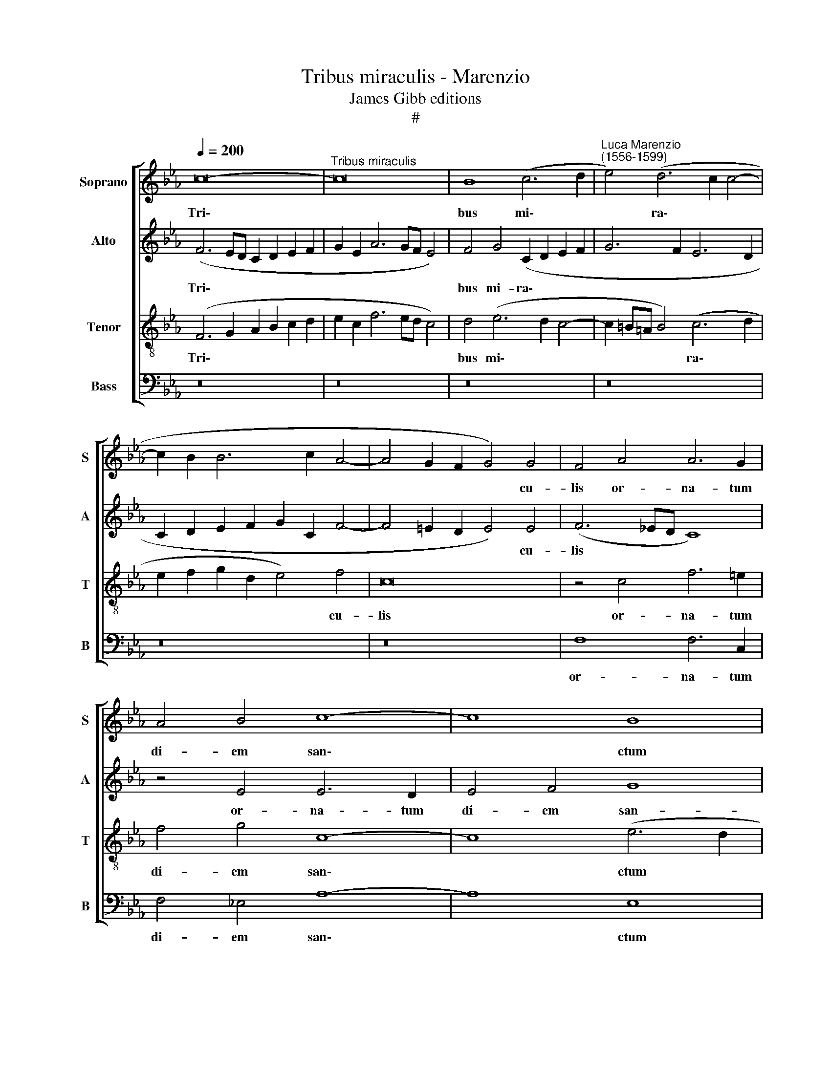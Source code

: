 X:1
T:Tribus miraculis - Marenzio
T:James Gibb editions
T:#
%%score [ 1 2 3 4 ]
L:1/8
Q:1/4=200
M:none
K:Eb
V:1 treble nm="Soprano" snm="S"
V:2 treble nm="Alto" snm="A"
V:3 treble-8 nm="Tenor" snm="T"
V:4 bass nm="Bass" snm="B"
V:1
 c16- |"^Tribus miraculis" c16 | B8 (c6 d2 |"^Luca Marenzio\n(1556-1599)" e4) (d6 c2 c4- | %4
w: Tri\-||bus mi\- *|* ra\- * *|
 c2 B2 B6 c2 A4- | A4 G2 F2 G4) G4 | F4 A4 A6 G2 | A4 B4 c8- | c8 B8 | A4 A4 G8- | G16 | =A12 B4 | %12
w: |* * * * cu-|lis or- na- tum|di- em san\-|* ctum|co- li- mus:||Ho- di-|
 B8 (f6 e2 | d2 c2 d4) B4 e4- | e4 c4 B6 c2 | B4 A4 (G2 F2 G2 A2 | B2 A2 A2 GF G6) G2 | F8 =A8- | %18
w: e stel\- *|* * * la Ma\-|* gos du- xit|ad prae- se\- * * *|* * * * * * pi-|um: Ho\-|
 A4 B4 B8- | B8 z8 | (B6 AG F2 E2 F4) | G8 z8 | (e6 dc B2 A2 B4) | c4 c4 c8 | c4 B8 B4 | =A8 z8 | %26
w: * di- e||vi\- * * * * *|num,|vi\- * * * * *|num ex a-|qua fa- ctum|est|
 z4 c4 (d2 c2 d2 e2 | d4) c4 B8 | z4 c4 f2 (e2 f2 g2 | f4 e8) d4 | (e6 d2 c8) | z4 G8 =A4 | %32
w: ad nup\- * * *|* ti- as,|ad nup\- * * *|* * ti-|as: * *|Ho- di-|
 B8 z4 c4 | d4 (B2 c2 d2 e2 f2 B2 | c2 d2 e6 dc d4) | (e2 f2 g2 e2 f8- | f8) z8 | z4 B8 c4 | %38
w: e in|Jor- da\- * * * * *||ne * * * *||a Jo-|
 (_d12 c2 B2 | A4 B4) c8- | c16 | =A16 | B8 z8 | B16 | G8 B6 B2 | B4 F4 G4 G4 | F4 B8 =A4 | B8 c8 | %48
w: an\- * *|* * ne||Chri-|stus,|Chri-|stus bap- ti-|za- ri vo- lu-|it ut sal-|va- ret|
 F8 z4 f4- | f4 =e4 f8 | g8 c8 | z4 c8 =A4 | =B4 (c6 B=A B4) | c8 z8[Q:1/4=220] ||[M:3/2] z8 z4 | %55
w: nos, ut|* sal- va-|ret nos,|ut sal-|va- ret * * *|nos.||
 c4 B4 (c4- | c4 B2 A2 G2 A2 | B2 c2) B8- | %58
w: Al- le- lu\-||* * ia,|
[M:3/2][Q:1/4=220][Q:1/4=220][Q:1/4=220][Q:1/4=220] B8 z4 | g4 f4 (g4- | g4 f2 e2) d4 | %61
w: |al- le- lu\-|* * * ia,|
 e4 d4 (e4- | e4 d2 c2) B4 | c4 B4 (c4- | c4 B2 A2) G4 | c4 c4 c4 | c12 | A4 A4 A4 | %68
w: al- le- lu\-|* * * ia,|al- le- lu\-|* * * ia,|al- le- lu-|ia,|al- le- lu-|
[Q:1/4=217] (A6[Q:1/4=214] B2[Q:1/4=212] c2[Q:1/4=211] d2 |[Q:1/4=207] e8)[Q:1/4=202] c4 || %70
w: ia, * * *|* al-|
[Q:1/4=197] c12[Q:1/4=191] G4 |[Q:1/4=190] =A16 |] %72
w: le- lu-|ia.|
V:2
 (F6 ED C2 D2 E2 F2 | G2 E2 A6 GF E4) | F4 G4 (C2 D2 E2 F2 | G6 F2 E6 D2 | C2 D2 E2 F2 G2 C2 F4- | %5
w: Tri\- * * * * * *||bus mi- ra\- * * *|||
 F4 =E2 D2 E4) E4 | (F6 _ED C8) | z4 E4 E6 D2 | E4 F4 G8 | F8 E4 E4 | D16 | F12 F4 | F8 z4 (B4- | %13
w: * * * * cu-|lis * * *|or- na- tum|di- em san-|ctum co- li-|mus:|Ho- di-|e stel\-|
 B2 A2 G2 F2 G4) E4 | A4 A4 G6 A2 | G4 F4 (E2 D2 E2 F2 | G2 F2 F8) =E4 | F8 F8- | F4 F4 F8- | %19
w: * * * * * la|Ma- gos du- xit|ad prae- se\- * * *|* * * pi-|um: Ho\-|* di- e|
 F8 z8 | z4 (B,2 C2 D2 E4 D2) | E16 | z4 (E2 F2 G2 A4 G2) | A4 E4 A8 | A4 F8 G4 | C8 z8 | %26
w: |vi\- * * * *|num,|vi\- * * * *|num ex a-|qua fa- ctum|est|
 z4 F4 (F2 E2 F2 G2 | F4) =A4 B8 | z4 E4 (D2 C2 D2 E2 | D4 G4 F8 | z4 G8 =A4 | B8 E8 | %32
w: ad nup\- * * *|* ti- as,|ad nup\- * * *|* ti- as:|Ho- di-|e in|
 F4 (G8 F2 E2 | D2 C2 D2 E2 F2 G2 F2 G2 | A2 G2 F2 E2 F8) | E8 B6 AG | F2 G2 A2 B2 A4) G4 | F8 G8 | %38
w: Jor- da\- * *|||ne in * *|* * * * * Jor-|da- ne|
 z4 F4 G4 (A4- | A4 G2 F2 E2 F2 G4- | G2 F2 F6 =ED E4) | (F6 _ED C8) | D8 F8 | G6 G2 G4 D4 | %44
w: a Jo- an\-|||ne * * *|Chri- stus|bap- ti- za- ri|
 E4 E4 (F6 E2 | D16- | D8 z8 | z4 B8 =A4 | B4 c4 (F6 G2 | A2 GF G2 FG A8) | z4 G4 A8 | %51
w: vo- lu- it *|||ut sal-|va- ret nos, *||ut sal-|
 c6 B2 A2 G2 F4- | F4 E4 D8 | z4 G4 G4 G4 ||[M:3/2] G12 | E4 (E2 D2 C2 B,2 | A,4) B,4 E4 | %57
w: va\- * * * *|* ret nos.|Al- le- lu-|ia,|al- le\- * * *|* lu- ia|
 G4 F4 G4- |[M:3/2] G4 F2 E2) D4 | B4 B4 B4 | B8 z4 | G4 G4 G4 | G12 | C4 E4 E4 | E8 z4 | %65
w: al- le- lu\-|* * * ia,|al- le- lu-|ia,|al- le- lu-|ia,|al- le- lu-|ia,|
 A4 G4 (A4- | A4 G2 F2) E4 | F4 E4 (F4- | F4 E2 D2) C4 | C4 (E6 D2 || =E4 F8 E4) | F16 |] %72
w: al- le- lu\-|* * * ia,|al- le- lu\-|* * * ia,|al- le\- *|* * lu-|ia.|
V:3
 (F6 G2 A2 B2 c2 d2 | e2 c2 f6 ed c4) | d4 (e6 d2 c4- | c2 =B=A B4) (c6 d2 | e2 f2 g2 d2 e4) f4 | %5
w: Tri\- * * * * *||bus mi\- * *|* * * * ra\- *|* * * * * cu-|
 c16 | z4 c4 f6 =e2 | f4 g4 c8- | c8 (e6 d2 | c8) c8- | c4 (=B2 =A2 B4 B4) | c4 c8 d4 | d16 | z16 | %14
w: lis|or- na- tum|di- em san\-|* ctum *|* co\-|* li\- * * *|mus: Ho- di-|e,||
 z16 | z16 | z16 | z8 c8- | c4 d4 d8 | z4 (B2 c2 d2 e4 d2) | e8 z8 | (e6 dc B2 A2 B4) | %22
w: |||Ho\-|* di- e|vi\- * * * *|num,|vi- * * * * *|
 (A2 B2 c2 d2 e8) | z4 c4 e8 | f4 d8 =e4 | f4 c4 (d2 c2 d2 e2 | d4) c4 B8 | z4 f4 (f2 e2 d2 c2 | %28
w: num * * * *|ex a-|qua fa- ctum|est ad nup\- * * *|* ti- as,|ad nup\- * * *|
 B4) =A4 B8- | B16 | z8 e8- | e4 d4 (c8 | B8) z8 | z16 | z16 | z4 c4 d4 (B2 c2 | %36
w: * ti- as:||Ho\-|* di- e,||||in Jor- da\- *|
 d2 e2 f2 B2 c2 d2 e4- | e2 dc d4) (e2 f2 g2 e2 | f8) z8 | F8 G8 | A8 G8 | z8 f8- | f8 d8 | %43
w: |* * * * ne * * *||a Jo-|an- ne|Chri\-|* stus|
 e6 e2 e4 B4 | c4 c4 (B2 c2 d2 e2 | f8) z8 | f16 | d8 f6 f2 | f4 c4 d4 d4 | c8 z4 f4- | f4 =e4 f8 | %51
w: bap- ti- za- ri|vo- lu- it * * *||Chri-|stus bap- ti-|za- ri vo- lu-|it ut|* sal- va-|
 g8 c8 | z16 | z4 e4 d4 (e4- ||[M:3/2] e4 d2 c2) B4 | c4 e4 e4 | e8 z4 | e4 d4 (e4- | %58
w: ret nos.||Al- le- lu\-|* * * ia,|al- le- lu-|ia,|al- le- lu\-|
[M:3/2][K:treble-8] e4 d2 c2) B4 | E4 B4 E4 | B8 z4 | z8 e4 | c4 d4 e4- | e4 z4 c4 | A4 B4 c4- | %65
w: * * * ia,|al- le- lu-|ia,|al-|le- lu- ia,|* al-|le- lu- ia,|
 c4 z4 A4 | F4 G4 A4- | A12 | A8 z4 | A4 G4 (A4- || A4 G2 F2 G8 | F16) |] %72
w: * al-|le- lu- ia,|||al- le- lu\-||ia.|
V:4
 z16 | z16 | z16 | z16 | z16 | z16 | F,8 F,6 C,2 | F,4 _E,4 A,8- | A,8 E,8 | %9
w: ||||||or- na- tum|di- em san\-|* ctum|
 F,4 F,4 (C,2 D,2 E,2 F,2 | G,16) | F,12 B,,4 | B,,16 | z16 | z16 | z16 | z16 | z8 F,8- | %18
w: co- li- mus: * * *||Ho- di-|e,|||||Ho\-|
 F,4 B,,4 B,,8 | (B,6 A,G, F,2 E,2 F,4) | (E,2 F,2 G,2 A,2 B,8) | z4 (E,2 F,2 G,2 A,4 G,2) | %22
w: * di- e|vi\- * * * * *|num, * * * *|vi\- * * * *|
 A,8 z8 | z4 A,4 A,8 | F,4 B,8 G,4 | F,4 F,4 (B,2 A,2 B,2 C2 | B,4) =A,4 B,8 | %27
w: num|ex a-|qua fa- ctum|est ad nup\- * * *|* ti- as,|
 z4 F,4 (B,,2 C,2 D,2 E,2 | D,4) C,4 B,,8- | B,,16 | E,12 F,4 | G,8 z8 | z4 G,8 =A,4 | B,16 | %34
w: ad nup\- * * *|* ti- as:||Ho- di-|e,|ho- di-|e,|
 z4 _A,8 B,4 | C8 B,8 | A,4 (F,2 G,2 A,2 B,2 C2 G,2 | A,4 B,4) E,8 | B,,12 C,4 | _D,8 C,8- | C,16 | %41
w: ho- di-|e in|Jor- da\- * * * * *|* * ne|a Jo-|an- ne||
 F,16 | B,16 | z16 | z8 B,8- | B,8 G,8 | B,6 B,2 B,4 F,4 | G,4 G,4 F,8 | B,4 =A,4 B,8 | %49
w: Chri-|stus||Chri\-|* stus|bap- ti- za- ri|vo- lu- it|ut sal- va-|
 C8 (F,6 E,D, | C,8) z4 F,4- | F,4 =E,4 F,8 | G,16 | C,4 C4 _B,4 (C4- ||[M:3/2] C4 B,2 A,2) G,4 | %55
w: ret nos, * *|* ut|* sal- va-|ret|nos. Al- le- lu\-|* * * ia,|
 A,4 G,4 (A,4- | A,4 G,2 F,2) E,4- | E,4 z8 |[M:3/2] z8 z4 | E4 D4 (E4- | E4 D2 C2) B,4 | %61
w: al- le- lu\-|* * * ia,|||al- le- lu\-|* * * ia,|
 C4 B,4 (C4- | C4 B,2 A,2) G,4 | A,4 G,4 (A,4- | A,4 G,2 F,2) E,4 | F,4 =E,4 (F,4- | %66
w: al- le- lu\-|* * * ia,|al- le- lu\-|* * * ia,|al- le- lu\-|
 F,4 _E,2 D,2) C,4 | _D,4 C,4 (D,4- | D,4 C,2 B,,2 A,,4- | A,,2 B,,2 C,8- || C,16 | F,16) |] %72
w: * * * ia,|al- le- lu\-||||ia.|


